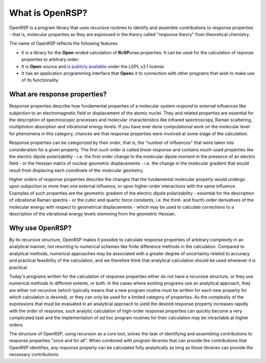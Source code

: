 .. _chapter_what_is_openrsp:

What is OpenRSP?
================

OpenRSP is a program library that uses recursive routines to identify and
assemble contributions to response properties - that is, molecular properties
as they are expressed in the theory called "response theory" from theoretical chemistry.

The name of OpenRSP reflects the following features:

* It is a library for the **Open**-ended calculation of **R**\ e\ **SP**\ onse properties: It
  can be used for the calculation of reponse properties to arbitrary order.
* It is **Open**-source and `is publicly available <https://github.com/openrsp/openrsp>`_  under the LGPL v2.1 license.
* It has an application programming interface that **Open**\ s it to connection with other programs
  that wish to make use of its functionality.


What are response properties?
-----------------------------

Response properties describe how fundamental properties of a molecular system *respond* 
to external influences like subjection to an electromagnetic field or displacement of the atomic nuclei.
They and related properties are essential for the description of spectroscopic processes
and molecular characteristics like infrared spectroscopy, Raman scattering, multiphoton absorption
and vibrational energy levels. If you have ever done computational work on the molecular level
for phenomena in this category, chances are that response properties were involved at some
stage of the calculation.

Response properties can be categorized by their *order*, that is, the "number of influences"
that were taken into consideration for a given property. The first such order is called
*linear response* and contains much-used properties like the electric dipole polarizability - i.e.
the first-order change to the molecular dipole moment in the presence of an electric field - or
the Hessian matrix of nuclear geometric displacements - i.e. the change in the molecular gradient
that would result from displacing each coordinate of the molecular geometry.

Higher orders of response properties describe the changes that the fundamental molecular property
would undergo upon subjection to more than one external influence, or upon higher-order interactions with
the same influence. Examples of such properties are the geometric gradient of the electric dipole
polarizability - essential for the description of vibrational Raman spectra - or the cubic and quartic
force constants, i.e. the third- and fourth-order derivatives of the molecular energy with respect to
geometrical displacements - which may be used to calculate corrections to a description of the vibrational
energy levels stemming from the geometric Hessian.

Why use OpenRSP?
----------------

By its recursive structure, OpenRSP makes it possible to calculate response
properties of arbitrary complexity in an analytical manner, not resorting 
to numerical schemes like finite difference methods in the calculation. Compared to
analytical methods, numerical approaches may be associated with a
greater degree of uncertainty related to accuracy and practical feasibility of
the calculation, and we therefore think that analytical calculation should be used
whenever it is practical. 

Today's programs written for the calculation of response properties either do
not have a recursive structure, or they use numerical methods to different
extents, or both. In the cases where existing programs use an analytical
approach, they are either not recursive (which typically means that a new
program routine must be written for each new property for which calculation is
desired), or they can only be used for a limited category of properties. 
As the complexity of the expressions that must be evaluated in an analytical approach
to yield the desired response property increases rapidly with the order of 
response, such analytic calculation of high-order response properties can
quickly become a very complicated task and the implementation of *ad hoc* program
routines for their calculation may be intractable at higher orders.

The structure of OpenRSP, using recursion as a core tool, solves the task of 
identifying and assembling contributions to response properties "once and for all".
When combined with program libraries that can provide the contributions that 
OpenRSP identifies, any response property can be calculated fully analytically 
as long as those libraries can provide the necessary contributions.

